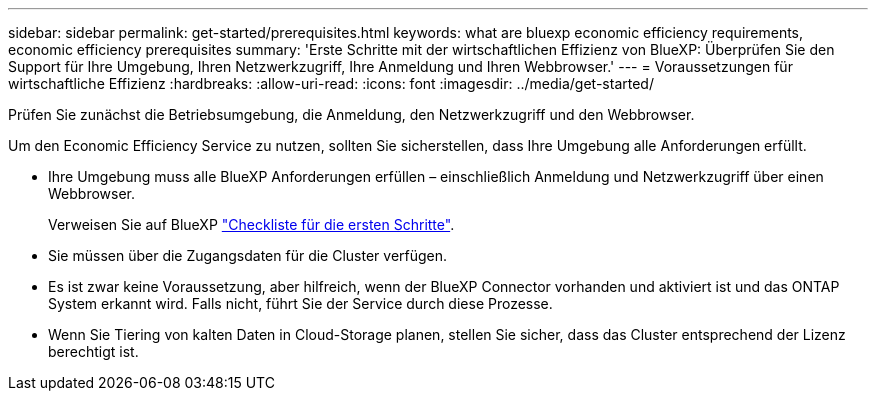 ---
sidebar: sidebar 
permalink: get-started/prerequisites.html 
keywords: what are bluexp economic efficiency requirements, economic efficiency prerequisites 
summary: 'Erste Schritte mit der wirtschaftlichen Effizienz von BlueXP: Überprüfen Sie den Support für Ihre Umgebung, Ihren Netzwerkzugriff, Ihre Anmeldung und Ihren Webbrowser.' 
---
= Voraussetzungen für wirtschaftliche Effizienz
:hardbreaks:
:allow-uri-read: 
:icons: font
:imagesdir: ../media/get-started/


[role="lead"]
Prüfen Sie zunächst die Betriebsumgebung, die Anmeldung, den Netzwerkzugriff und den Webbrowser.

Um den Economic Efficiency Service zu nutzen, sollten Sie sicherstellen, dass Ihre Umgebung alle Anforderungen erfüllt.

* Ihre Umgebung muss alle BlueXP Anforderungen erfüllen – einschließlich Anmeldung und Netzwerkzugriff über einen Webbrowser.
+
Verweisen Sie auf BlueXP https://docs.netapp.com/us-en/cloud-manager-setup-admin/reference-checklist-cm.html["Checkliste für die ersten Schritte"].

* Sie müssen über die Zugangsdaten für die Cluster verfügen.
* Es ist zwar keine Voraussetzung, aber hilfreich, wenn der BlueXP Connector vorhanden und aktiviert ist und das ONTAP System erkannt wird. Falls nicht, führt Sie der Service durch diese Prozesse.
* Wenn Sie Tiering von kalten Daten in Cloud-Storage planen, stellen Sie sicher, dass das Cluster entsprechend der Lizenz berechtigt ist.

